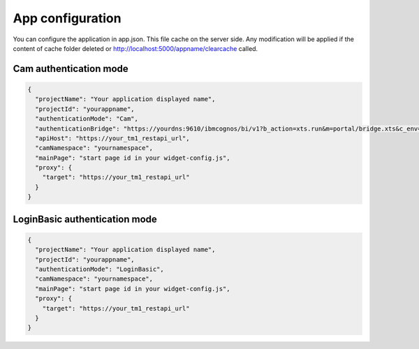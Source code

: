 App configuration
=================

You can configure the application in app.json. This file cache on the server side.
Any modification will be applied if the content of cache folder deleted or
http://localhost:5000/appname/clearcache called.

Cam authentication mode
--------------------------

.. code-block:: json

    {
      "projectName": "Your application displayed name",
      "projectId": "yourappname",
      "authenticationMode": "Cam",
      "authenticationBridge": "https://yourdns:9610/ibmcognos/bi/v1?b_action=xts.run&m=portal/bridge.xts&c_env=portal/variables_TM1.xml&c_cmd=../tm1/web/tm1web.html&ps=http://localhost:5000&pg=../yourappname/auth&host=yourdns&server=modelname",
      "apiHost": "https://your_tm1_restapi_url",
      "camNamespace": "yournamespace",
      "mainPage": "start page id in your widget-config.js",
      "proxy": {
        "target": "https://your_tm1_restapi_url"
      }
    }


LoginBasic authentication mode
------------------------------

.. code-block:: json

    {
      "projectName": "Your application displayed name",
      "projectId": "yourappname",
      "authenticationMode": "LoginBasic",
      "camNamespace": "yournamespace",
      "mainPage": "start page id in your widget-config.js",
      "proxy": {
        "target": "https://your_tm1_restapi_url"
      }
    }


